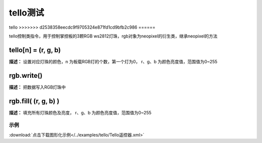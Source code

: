 tello测试
=======
tello
>>>>>>> d2538358eecdc9f9705324e871fd1cd9bfb2c986
======

tello控制类指令，用于控制掌控板的3颗RGB ws2812灯珠，rgb对象为neopixel的衍生类，继承neopixel的方法

tello[n] = (r, g, b)
-------------

**描述：**  设置对应灯珠的颜色，n 为板载RGB灯的个数，第一个灯为0， r、g、b 为颜色亮度值，范围值为0~255


rgb.write()
-------------

**描述：**  把数据写入RGB灯珠中


rgb.fill( (r, g, b) )
-------------

**描述：**  填充所有灯珠颜色及亮度， r、g、b 为颜色亮度值，范围值为0~255


示例
^^^^^

.. image::  /images/blocks/tello/example/tello.png
    :scale: 80 %

:download:`点击下载图形化示例</../examples/tello/Tello遥控器.xml>`

